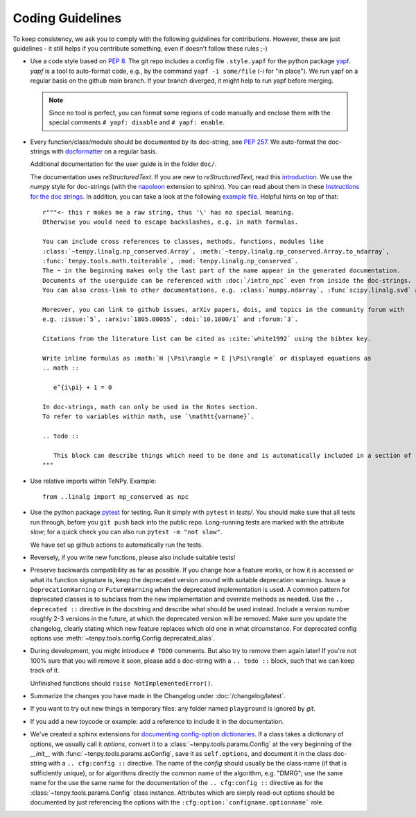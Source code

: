 Coding Guidelines
=================

To keep consistency, we ask you to comply with the following guidelines for contributions.
However, these are just guidelines - it still helps if you contribute something, even if doesn't follow these rules ;-)

- Use a code style based on :pep:`8`.
  The git repo includes a config file ``.style.yapf`` for the python package `yapf <http://github.com/google/yapf>`_.
  `yapf` is a tool to auto-format code, e.g., by the command ``yapf -i some/file`` (-i for "in place").
  We run yapf on a regular basis on the github main branch.
  If your branch diverged, it might help to run yapf before merging.

  .. note ::

    Since no tool is perfect, you can format some regions of code manually and enclose them 
    with the special comments ``# yapf: disable`` and ``# yapf: enable``.

- Every function/class/module should be documented by its doc-string, see :pep:`257`.
  We auto-format the doc-strings with `docformatter <https://github.com/myint/docformatter>`_ on a regular basis.

  Additional documentation for the user guide is in the folder ``doc/``.

  The documentation uses `reStructuredText`. If you are new to `reStructuredText`, read this `introduction <http://www.sphinx-doc.org/en/stable/rest.html>`_.
  We use the `numpy` style for doc-strings (with the `napoleon <https://www.sphinx-doc.org/en/master/usage/extensions/napoleon.html>`_ extension to sphinx).
  You can read about them in these `Instructions for the doc strings <https://numpydoc.readthedocs.io/en/latest/format.html>`_.
  In addition, you can take a look at the following `example file <https://github.com/numpy/numpydoc/blob/main/doc/example.py>`_.
  Helpful hints on top of that::

        r"""<- this r makes me a raw string, thus '\' has no special meaning.
        Otherwise you would need to escape backslashes, e.g. in math formulas.

        You can include cross references to classes, methods, functions, modules like
        :class:`~tenpy.linalg.np_conserved.Array`, :meth:`~tenpy.linalg.np_conserved.Array.to_ndarray`,
        :func:`tenpy.tools.math.toiterable`, :mod:`tenpy.linalg.np_conserved`.
        The ~ in the beginning makes only the last part of the name appear in the generated documentation.
        Documents of the userguide can be referenced with :doc:`/intro_npc` even from inside the doc-strings.
        You can also cross-link to other documentations, e.g. :class:`numpy.ndarray`, :func`scipy.linalg.svd` and :mod: will work.

        Moreover, you can link to github issues, arXiv papers, dois, and topics in the community forum with
        e.g. :issue:`5`, :arxiv:`1805.00055`, :doi:`10.1000/1` and :forum:`3`.

        Citations from the literature list can be cited as :cite:`white1992` using the bibtex key.

        Write inline formulas as :math:`H |\Psi\rangle = E |\Psi\rangle` or displayed equations as
        .. math ::

           e^{i\pi} + 1 = 0

        In doc-strings, math can only be used in the Notes section.
        To refer to variables within math, use `\mathtt{varname}`.

        .. todo ::

           This block can describe things which need to be done and is automatically included in a section of :doc:`todo`.
        """

- Use relative imports within TeNPy. Example::

      from ..linalg import np_conserved as npc

- Use the python package `pytest <https://pytest.org>`_ for testing.
  Run it simply with ``pytest`` in `tests/`.
  You should make sure that all tests run through, before you ``git push`` back into the public repo.
  Long-running tests are marked with the attribute `slow`; for a quick check you can also run
  ``pytest -m "not slow"``.
  
  We have set up github actions to automatically run the tests.

- Reversely, if you write new functions, please also include suitable tests!

- Preserve backwards compatibility as far as possible.
  If you change how a feature works, or how it is accessed or what its function signature is,
  keep the deprecated version around with suitable deprecation warnings.
  Issue a ``DeprecationWarning`` or ``FutureWarning`` when the deprecated implementation is used.
  A common pattern for deprecated classes is to subclass from the new implementation and override
  methods as needed.
  Use the ``.. deprecated ::`` directive in the docstring and describe what should be used instead.
  Include a version number roughly 2-3 versions in the future, at which the deprecated version will
  be removed.
  Make sure you update the changelog, clearly stating which new feature replaces which old one in
  what circumstance.
  For deprecated config options use :meth:`~tenpy.tools.config.Config.deprecated_alias`.

- During development, you might introduce ``# TODO`` comments.  But also try to remove them again later!
  If you're not 100% sure that you will remove it soon, please add a doc-string with a 
  ``.. todo ::`` block, such that we can keep track of it.

  Unfinished functions should ``raise NotImplementedError()``.
- Summarize the changes you have made in the Changelog under :doc:`/changelog/latest`.
- If you want to try out new things in temporary files: any folder named ``playground`` is ignored by `git`.
- If you add a new toycode or example: add a reference to include it in the documentation.
- We've created a sphinx extensions for `documenting config-option dictionaries <https://sphinx-cfg-options.readthedocs.io/en/latest/>`_.
  If a class takes a dictionary of options, we usually call it `options`, 
  convert it to a :class:`~tenpy.tools.params.Config` at the very beginning of the `__init__` with
  :func:`~tenpy.tools.params.asConfig`, save it as ``self.options``, 
  and document it in the class doc-string with a ``.. cfg:config ::`` directive.
  The name of the `config` should usually be the class-name (if that is sufficiently unique),
  or for algorithms directly the common name of the algorithm, e.g. "DMRG"; use the same name for the 
  use the same name for the documentation of the ``.. cfg:config ::`` directive as for the 
  :class:`~tenpy.tools.params.Config` class instance.
  Attributes which are simply read-out options should be documented by just referencing the options with the
  ``:cfg:option:`configname.optionname``` role.
